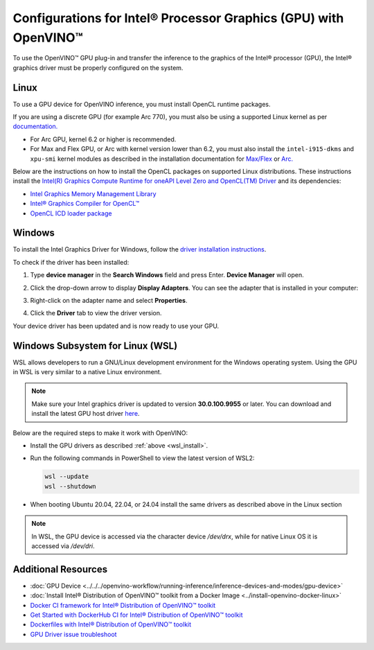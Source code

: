 Configurations for Intel® Processor Graphics (GPU) with OpenVINO™
====================================================================


.. meta::
   :description: Learn how to provide additional configuration for Intel®
                 Processor Graphics (GPU) to work with Intel® Distribution of
                 OpenVINO™ toolkit on your system.


.. _gpu guide:

To use the OpenVINO™ GPU plug-in and transfer the inference to the graphics of the Intel® processor (GPU), the Intel® graphics driver must be properly configured on the system.

Linux
#####

To use a GPU device for OpenVINO inference, you must install OpenCL runtime packages.

If you are using a discrete GPU (for example Arc 770), you must also be using a supported Linux kernel as per `documentation. <https://dgpu-docs.intel.com/driver/kernel-driver-types.html>`__

- For Arc GPU, kernel 6.2 or higher is recommended.
- For Max and Flex GPU, or Arc with kernel version lower than 6.2, you must also install the ``intel-i915-dkms`` and ``xpu-smi`` kernel modules as described in the installation documentation for `Max/Flex <https://dgpu-docs.intel.com/driver/installation.html>`__ or `Arc. <https://dgpu-docs.intel.com/driver/client/overview.html>`__

Below are the instructions on how to install the OpenCL packages on supported Linux distributions. These instructions install the `Intel(R) Graphics Compute Runtime for oneAPI Level Zero and OpenCL(TM) Driver <https://github.com/intel/compute-runtime/releases/tag/23.22.26516.18>`__ and its dependencies:

- `Intel Graphics Memory Management Library <https://github.com/intel/gmmlib>`__
- `Intel® Graphics Compiler for OpenCL™ <https://github.com/intel/intel-graphics-compiler>`__
- `OpenCL ICD loader package <https://github.com/KhronosGroup/OpenCL-ICD-Loader>`__

.. tab-set::

   .. tab-item:: Ubuntu 22.04 LTS / Ubuntu 24.04 LTS
      :sync: ubuntu-22

      Download and install the `deb` packages published `here <https://github.com/intel/compute-runtime/releases/latest>`__
      and install the apt package `ocl-icd-libopencl1` with the OpenCl ICD loader.

      Alternatively, you can add the apt repository by following the
      `installation guide <https://dgpu-docs.intel.com/driver/installation.html#ubuntu>`__.
      Then install the `ocl-icd-libopencl1`, `intel-opencl-icd`, `intel-level-zero-gpu` and `level-zero`
      apt packages:

      .. code-block:: sh

         apt-get install -y ocl-icd-libopencl1 intel-opencl-icd intel-level-zero-gpu level-zero
         sudo usermod -a -G render $LOGNAME

   .. tab-item:: Ubuntu 20.04 LTS
      :sync: ubuntu-20

      Ubuntu 20.04 LTS is not updated with the latest driver versions. You can install the updated versions up to the version 22.43 from apt:

      .. code-block:: sh

         apt-get update && apt-get install -y --no-install-recommends curl gpg gpg-agent && \
         curl https://repositories.intel.com/graphics/intel-graphics.key | gpg --dearmor --output /usr/share/keyrings/intel-graphics.gpg && \
         echo 'deb [arch=amd64 signed-by=/usr/share/keyrings/intel-graphics.gpg] https://repositories.intel.com/graphics/ubuntu focal-legacy main' | tee  /etc/apt/sources.list.d/intel.gpu.focal.list && \
         apt-get update
         apt-get update && apt-get install -y --no-install-recommends intel-opencl-icd intel-level-zero-gpu level-zero
         sudo usermod -a -G render $LOGNAME

      Alternatively, download older `deb` version from `here <https://github.com/intel/compute-runtime/releases>`__. Note that older driver version might not include some of the bug fixes and might be not supported on some latest platforms. Check the supported hardware for the versions you are installing.

   .. tab-item:: RedHat UBI 8
      :sync: redhat-8

      Follow the `guide <https://dgpu-docs.intel.com/driver/installation.html#rhel-install-steps>`__ to add Yum repository.

      Install following packages:

      .. code-block:: sh

         yum install intel-opencl level-zero intel-level-zero-gpu intel-igc-core intel-igc-cm intel-gmmlib intel-ocloc

      Install the OpenCL ICD Loader via:

      .. code-block:: sh

         rpm -ivh http://mirror.centos.org/centos/8-stream/AppStream/x86_64/os/Packages/ocl-icd-2.2.12-1.el8.x86_64.rpm

.. _gpu guide windows:

Windows
#######

To install the Intel Graphics Driver for Windows, follow the `driver installation instructions <https://www.intel.com/content/www/us/en/support/articles/000005629/graphics.html>`_.

To check if the driver has been installed:

1. Type **device manager** in the **Search Windows** field and press Enter. **Device Manager** will open.
2. Click the drop-down arrow to display **Display Adapters**. You can see the adapter that is installed in your computer:

   .. image:: ../../../assets/images/DeviceManager.PNG
      :width: 400

3. Right-click on the adapter name and select **Properties**.
4. Click the **Driver** tab to view the driver version.

   .. image:: ../../../assets/images/DeviceDriverVersion.svg
      :width: 400

Your device driver has been updated and is now ready to use your GPU.

.. _wsl_install:

Windows Subsystem for Linux (WSL)
#################################

WSL allows developers to run a GNU/Linux development environment for the Windows operating system. Using the GPU in WSL is very similar to a native Linux environment.

.. note::

   Make sure your Intel graphics driver is updated to version **30.0.100.9955** or later. You can download and install the latest GPU host driver `here <https://www.intel.com/content/www/us/en/download/785597/intel-arc-iris-xe-graphics-windows.html>`__.

Below are the required steps to make it work with OpenVINO:

- Install the GPU drivers as described :ref:`above <wsl_install>`.
- Run the following commands in PowerShell to view the latest version of WSL2:

  .. code-block:: sh

     wsl --update
     wsl --shutdown

- When booting Ubuntu 20.04, 22.04, or 24.04 install the same drivers as described above in the Linux section

.. note::

   In WSL, the GPU device is accessed via the character device `/dev/drx`, while for native Linux OS it is accessed via `/dev/dri`.

Additional Resources
####################

* :doc:`GPU Device <../../../openvino-workflow/running-inference/inference-devices-and-modes/gpu-device>`
* :doc:`Install Intel® Distribution of OpenVINO™ toolkit from a Docker Image <../install-openvino-docker-linux>`
* `Docker CI framework for Intel® Distribution of OpenVINO™ toolkit <https://github.com/openvinotoolkit/docker_ci/blob/master/README.md>`__
* `Get Started with DockerHub CI for Intel® Distribution of OpenVINO™ toolkit <https://github.com/openvinotoolkit/docker_ci/blob/master/get-started.md>`__
* `Dockerfiles with Intel® Distribution of OpenVINO™ toolkit <https://github.com/openvinotoolkit/docker_ci/blob/master/dockerfiles/README.md>`__
* `GPU Driver issue troubleshoot <https://github.com/openvinotoolkit/openvino/blob/master/src/plugins/intel_gpu/docs/gpu_plugin_driver_troubleshooting.md>`__


